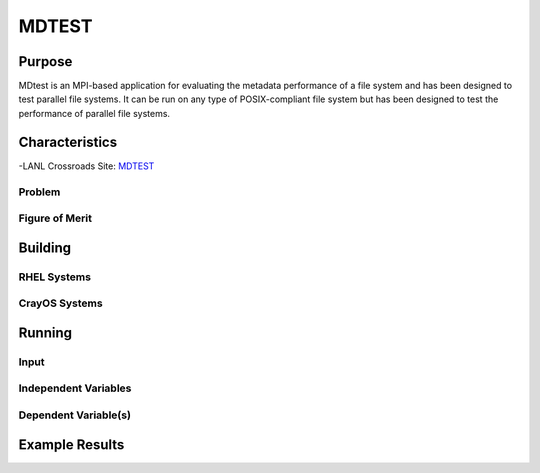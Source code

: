 ******
MDTEST
******

Purpose
=======

MDtest is an MPI-based application for evaluating the metadata performance of a file system and has been designed to test parallel file systems. It can be run on any type of POSIX-compliant file system but has been designed to test the performance of parallel file systems.

Characteristics
===============

-LANL Crossroads Site: `MDTEST <https://www.lanl.gov/projects/crossroads/_assets/docs/micro/mdtest-1.8.4-xroads_v1.0.0.tgz>`_

Problem
-------

Figure of Merit
---------------

Building
========

RHEL Systems
------------

CrayOS Systems
--------------

Running
=======

Input
-----

Independent Variables
---------------------

Dependent Variable(s)
---------------------

Example Results
===============

